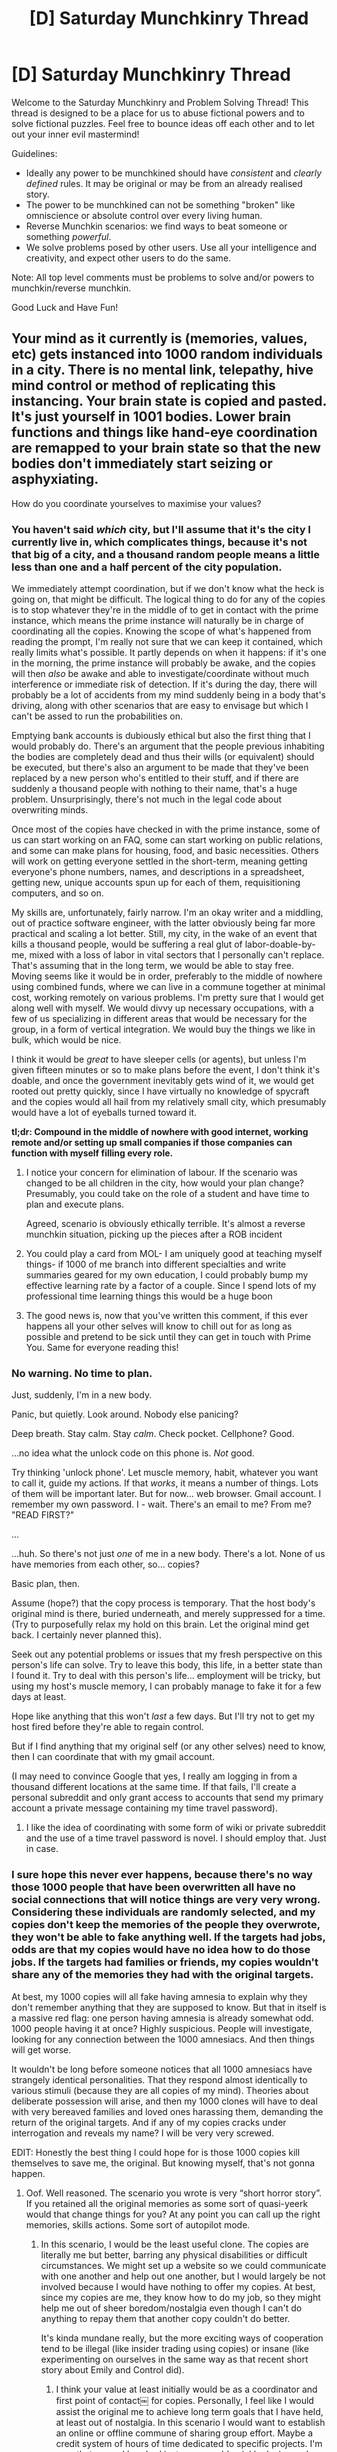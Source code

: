 #+TITLE: [D] Saturday Munchkinry Thread

* [D] Saturday Munchkinry Thread
:PROPERTIES:
:Author: AutoModerator
:Score: 9
:DateUnix: 1574521492.0
:DateShort: 2019-Nov-23
:END:
Welcome to the Saturday Munchkinry and Problem Solving Thread! This thread is designed to be a place for us to abuse fictional powers and to solve fictional puzzles. Feel free to bounce ideas off each other and to let out your inner evil mastermind!

Guidelines:

- Ideally any power to be munchkined should have /consistent/ and /clearly defined/ rules. It may be original or may be from an already realised story.
- The power to be munchkined can not be something "broken" like omniscience or absolute control over every living human.
- Reverse Munchkin scenarios: we find ways to beat someone or something /powerful/.
- We solve problems posed by other users. Use all your intelligence and creativity, and expect other users to do the same.

Note: All top level comments must be problems to solve and/or powers to munchkin/reverse munchkin.

Good Luck and Have Fun!


** Your mind as it currently is (memories, values, etc) gets instanced into 1000 random individuals in a city. There is no mental link, telepathy, hive mind control or method of replicating this instancing. Your brain state is copied and pasted. It's just yourself in 1001 bodies. Lower brain functions and things like hand-eye coordination are remapped to your brain state so that the new bodies don't immediately start seizing or asphyxiating.

How do you coordinate yourselves to maximise your values?
:PROPERTIES:
:Author: justletmebrowse68
:Score: 9
:DateUnix: 1574556342.0
:DateShort: 2019-Nov-24
:END:

*** You haven't said /which/ city, but I'll assume that it's the city I currently live in, which complicates things, because it's not that big of a city, and a thousand random people means a little less than one and a half percent of the city population.

We immediately attempt coordination, but if we don't know what the heck is going on, that might be difficult. The logical thing to do for any of the copies is to stop whatever they're in the middle of to get in contact with the prime instance, which means the prime instance will naturally be in charge of coordinating all the copies. Knowing the scope of what's happened from reading the prompt, I'm really not sure that we can keep it contained, which really limits what's possible. It partly depends on when it happens: if it's one in the morning, the prime instance will probably be awake, and the copies will then /also/ be awake and able to investigate/coordinate without much interference or immediate risk of detection. If it's during the day, there will probably be a lot of accidents from my mind suddenly being in a body that's driving, along with other scenarios that are easy to envisage but which I can't be assed to run the probabilities on.

Emptying bank accounts is dubiously ethical but also the first thing that I would probably do. There's an argument that the people previous inhabiting the bodies are completely dead and thus their wills (or equivalent) should be executed, but there's also an argument to be made that they've been replaced by a new person who's entitled to their stuff, and if there are suddenly a thousand people with nothing to their name, that's a huge problem. Unsurprisingly, there's not much in the legal code about overwriting minds.

Once most of the copies have checked in with the prime instance, some of us can start working on an FAQ, some can start working on public relations, and some can make plans for housing, food, and basic necessities. Others will work on getting everyone settled in the short-term, meaning getting everyone's phone numbers, names, and descriptions in a spreadsheet, getting new, unique accounts spun up for each of them, requisitioning computers, and so on.

My skills are, unfortunately, fairly narrow. I'm an okay writer and a middling, out of practice software engineer, with the latter obviously being far more practical and scaling a lot better. Still, my city, in the wake of an event that kills a thousand people, would be suffering a real glut of labor-doable-by-me, mixed with a loss of labor in vital sectors that I personally can't replace. That's assuming that in the long term, we would be able to stay free. Moving seems like it would be in order, preferably to the middle of nowhere using combined funds, where we can live in a commune together at minimal cost, working remotely on various problems. I'm pretty sure that I would get along well with myself. We would divvy up necessary occupations, with a few of us specializing in different areas that would be necessary for the group, in a form of vertical integration. We would buy the things we like in bulk, which would be nice.

I think it would be /great/ to have sleeper cells (or agents), but unless I'm given fifteen minutes or so to make plans before the event, I don't think it's doable, and once the government inevitably gets wind of it, we would get rooted out pretty quickly, since I have virtually no knowledge of spycraft and the copies would all hail from my relatively small city, which presumably would have a lot of eyeballs turned toward it.

*tl;dr: Compound in the middle of nowhere with good internet, working remote and/or setting up small companies if those companies can function with myself filling every role.*
:PROPERTIES:
:Author: alexanderwales
:Score: 16
:DateUnix: 1574558377.0
:DateShort: 2019-Nov-24
:END:

**** I notice your concern for elimination of labour. If the scenario was changed to be all children in the city, how would your plan change? Presumably, you could take on the role of a student and have time to plan and execute plans.

Agreed, scenario is obviously ethically terrible. It's almost a reverse munchkin situation, picking up the pieces after a ROB incident
:PROPERTIES:
:Author: justletmebrowse68
:Score: 6
:DateUnix: 1574600307.0
:DateShort: 2019-Nov-24
:END:


**** You could play a card from MOL- I am uniquely good at teaching myself things- if 1000 of me branch into different specialties and write summaries geared for my own education, I could probably bump my effective learning rate by a factor of a couple. Since I spend lots of my professional time learning things this would be a huge boon
:PROPERTIES:
:Author: munkeegutz
:Score: 3
:DateUnix: 1574664773.0
:DateShort: 2019-Nov-25
:END:


**** The good news is, now that you've written this comment, if this ever happens all your other selves will know to chill out for as long as possible and pretend to be sick until they can get in touch with Prime You. Same for everyone reading this!
:PROPERTIES:
:Author: LazarusRises
:Score: 3
:DateUnix: 1574775462.0
:DateShort: 2019-Nov-26
:END:


*** No warning. No time to plan.

Just, suddenly, I'm in a new body.

Panic, but quietly. Look around. Nobody else panicing?

Deep breath. Stay calm. Stay /calm/. Check pocket. Cellphone? Good.

...no idea what the unlock code on this phone is. /Not/ good.

Try thinking 'unlock phone'. Let muscle memory, habit, whatever you want to call it, guide my actions. If that /works/, it means a number of things. Lots of them will be important later. But for now... web browser. Gmail account. I remember my own password. I - wait. There's an email to me? From me? "READ FIRST?"

...

...huh. So there's not just /one/ of me in a new body. There's a lot. None of us have memories from each other, so... copies?

Basic plan, then.

Assume (hope?) that the copy process is temporary. That the host body's original mind is there, buried underneath, and merely suppressed for a time. (Try to purposefully relax my hold on this brain. Let the original mind get back. I certainly never planned this).

Seek out any potential problems or issues that my fresh perspective on this person's life can solve. Try to leave this body, this life, in a better state than I found it. Try to deal with this person's life... employment will be tricky, but using my host's muscle memory, I can probably manage to fake it for a few days at least.

Hope like anything that this won't /last/ a few days. But I'll try not to get my host fired before they're able to regain control.

But if I find anything that my original self (or any other selves) need to know, then I can coordinate that with my gmail account.

(I may need to convince Google that yes, I really am logging in from a thousand different locations at the same time. If that fails, I'll create a personal subreddit and only grant access to accounts that send my primary account a private message containing my time travel password).
:PROPERTIES:
:Author: CCC_037
:Score: 7
:DateUnix: 1574593035.0
:DateShort: 2019-Nov-24
:END:

**** I like the idea of coordinating with some form of wiki or private subreddit and the use of a time travel password is novel. I should employ that. Just in case.
:PROPERTIES:
:Author: justletmebrowse68
:Score: 1
:DateUnix: 1574599629.0
:DateShort: 2019-Nov-24
:END:


*** I sure hope this never ever happens, because there's no way those 1000 people that have been overwritten all have no social connections that will notice things are very very wrong. Considering these individuals are randomly selected, and my copies don't keep the memories of the people they overwrote, they won't be able to fake anything well. If the targets had jobs, odds are that my copies would have no idea how to do those jobs. If the targets had families or friends, my copies wouldn't share any of the memories they had with the original targets.

At best, my 1000 copies will all fake having amnesia to explain why they don't remember anything that they are supposed to know. But that in itself is a massive red flag: one person having amnesia is already somewhat odd. 1000 people having it at once? Highly suspicious. People will investigate, looking for any connection between the 1000 amnesiacs. And then things will get worse.

It wouldn't be long before someone notices that all 1000 amnesiacs have strangely identical personalities. That they respond almost identically to various stimuli (because they are all copies of my mind). Theories about deliberate possession will arise, and then my 1000 clones will have to deal with very bereaved families and loved ones harassing them, demanding the return of the original targets. And if any of my copies cracks under interrogation and reveals my name? I will be very very screwed.

EDIT: Honestly the best thing I could hope for is those 1000 copies kill themselves to save me, the original. But knowing myself, that's not gonna happen.
:PROPERTIES:
:Author: ShiranaiWakaranai
:Score: 4
:DateUnix: 1574560187.0
:DateShort: 2019-Nov-24
:END:

**** Oof. Well reasoned. The scenario you wrote is very “short horror story”. If you retained all the original memories as some sort of quasi-yeerk would that change things for you? At any point you can call up the right memories, skills actions. Some sort of autopilot mode.
:PROPERTIES:
:Author: justletmebrowse68
:Score: 3
:DateUnix: 1574600675.0
:DateShort: 2019-Nov-24
:END:

***** In this scenario, I would be the least useful clone. The copies are literally me but better, barring any physical disabilities or difficult circumstances. We might set up a website so we could communicate with one another and help out one another, but I would largely be not involved because I would have nothing to offer my copies. At best, since my copies are me, they know how to do my job, so they might help me out of sheer boredom/nostalgia even though I can't do anything to repay them that another copy couldn't do better.

It's kinda mundane really, but the more exciting ways of cooperation tend to be illegal (like insider trading using copies) or insane (like experimenting on ourselves in the same way as that recent short story about Emily and Control did).
:PROPERTIES:
:Author: ShiranaiWakaranai
:Score: 2
:DateUnix: 1574657428.0
:DateShort: 2019-Nov-25
:END:

****** I think your value at least initially would be as a coordinator and first point of contact￼ for copies. Personally, I feel like I would assist the original me to achieve long term goals that I have held, at least out of nostalgia. In this scenario I would want to establish an online or offline commune of sharing group effort. Maybe a credit system of hours of time dedicated to specific projects. I'm sure that several hundred instances could quickly devise and execute intelligent plans better than an individual could￼
:PROPERTIES:
:Author: justletmebrowse68
:Score: 1
:DateUnix: 1574664672.0
:DateShort: 2019-Nov-25
:END:


*** Depends a lot on whether or not we know what's going on. If not, there's very little coordination for a while.

It seems like normalcy probably can't be preserved for more than a small fraction for a short period, so I'd be tempted to try and leverage the abnormality immediately. I think I would try to make what amends I could to friends and family without endangering myself. Out of whatever population has smartphones and can coordinate via discord or slack, 20% of us (probably not including the original?) might storm some public place and do something weird, like sing songs badly. No real goal other than fun and maybe testing coordination after there's been time for divergence. 70% probably organize for some social issue. Most of that 70% will probably get a shared bank account and attempt to join some communes.

This is definitely hard to munchkin, largely because 1000 people have basically been killed at random, and only a small fraction would be able to successfully pretend to be their host, and a smaller fraction would be able to do it for the long term. Not to mention the guilt associated.

If it was something like 1000 depressed antisocial young adults with few or no friends who got replaced, that would be a lot more useable. Or if you got some significant portion of their memories.
:PROPERTIES:
:Score: 2
:DateUnix: 1574586459.0
:DateShort: 2019-Nov-24
:END:


*** How would I (one of the 1000 clones) know that this is what happened? Wouldn't the more natural assumption be that the original me got shifted into a different body rather than duplicated and shifted?

I guess the best answer would be that I'd check my various online accounts for posts that I don't remember making. If I see one, I'd register an email account and send myself an email containing personal information in an attempt to verify that the person making those posts is really me. At which point original me would probably figure out WTF is going on and start trying to coordinate these thousands of clones. Given the little time I've thought about it, our plan would probably be to try to maintain as much of our new bodies prior life as possible, given that I would very much like to be someone else and this is apparently my chance for that.
:PROPERTIES:
:Author: grekhaus
:Score: 2
:DateUnix: 1574808291.0
:DateShort: 2019-Nov-27
:END:


*** Do I know what happened?
:PROPERTIES:
:Author: RMcD94
:Score: 1
:DateUnix: 1574824922.0
:DateShort: 2019-Nov-27
:END:

**** I'm sure you would work it out by the time the sixth of seventh clone contact you￼. But no. You also have no way of necessarily knowing how many there are￼
:PROPERTIES:
:Author: justletmebrowse68
:Score: 1
:DateUnix: 1574825495.0
:DateShort: 2019-Nov-27
:END:

***** If I was a clone as I would likely be who would contact me?
:PROPERTIES:
:Author: RMcD94
:Score: 2
:DateUnix: 1574830521.0
:DateShort: 2019-Nov-27
:END:

****** Are you likely to contact the original self? There's utility in doing it to contact potential other clones.
:PROPERTIES:
:Author: justletmebrowse68
:Score: 1
:DateUnix: 1574836189.0
:DateShort: 2019-Nov-27
:END:

******* I wouldn't know there was an original self.

However I can see how through the natural process of attempting to access my email and other things like that I might be able to see other people accessing it. Unfortunately I think it's quite likely that security measures will lock the account before I can understand what's happening.

At that point, if I haven't immediately died or become injured from the suddenness of the transition, or if I'm not disabled or a baby or too old or otherwise don't have access to the Internet (could I end up a fetus), then I guess I'd work something out.

But I'd be occupied by the people around me asking what's going on and me not speaking their language never mind knowing who they are
:PROPERTIES:
:Author: RMcD94
:Score: 2
:DateUnix: 1574842671.0
:DateShort: 2019-Nov-27
:END:

******** Ah, understood. I mean, the scenario is set in a city so presumably the clones would be nearby enough to your home to come visit and notice that your original body is still moving around. I grant that your accounts would likely be shut down by two factor authorisation or other automatic flagging, after dozens or even hundreds of devices were attempting to access them. Physical mail or dummy emails would be useful to coordinate. ￼
:PROPERTIES:
:Author: justletmebrowse68
:Score: 1
:DateUnix: 1574926231.0
:DateShort: 2019-Nov-28
:END:

********* Ah well I'm not in a city like that, I'm travelling so my original body could easily be gone before any clone works down the very long list of much more important things.

In fact I think you'd end up in hospital for amnesia long before you get to meet your original. Unless you know about this thread that is, otherwise I don't think it's very likely.

First you have to be a surviving clone. Say 20% instantly die because of driving or crossing the street or walking down stairs or even walking normally or eating or whatever.

Second you have to be a functional clone, ie capable of independent action. Say 10% left are too young or too old or in a coma or asleep or whatever.

Third you have to deal with the immediate people surrounding you who'd likely take you to the hospital and I see no reason why you wouldn't go along with that. Certainly I'd think something has gone wrong far before I thought magic cloning had occurred. Say 60% of people have other people who would immediately be worried about you not knowing who they are, suddenly not talking midsentence, or behaving weirdly.

Fourth you finally attempt to access the Internet, hope they have a phone or laptop that's biometric secure and is in English which is unlikely but I could probably figure it out even then. Say half of what's left.

Fifth the accounts have to not be locked or you to find one of them where you can communicate with other people accessing the account. Most likely would honestly be reading reddit comments of the original and making an account to reply. So the original alone would receive maybe 50 dms. They'd have to react to that which would take time. I certainly would be like what the fuck if 50 people dmed me saying they are clones.

Sixth if you want to search for them at a house or whatever you need transportation. I can't drive so that's out and you'd have to hope they have their wallet on them otherwise its time to search for it.

Seventh you eventually end up where your original was and since they are being stalked by many people or probably contacted by the police after the 50 or so individuals in hospitals leak your original self aren't even present.

I think it's vital for this scenario to go anywhere outside of a government lab you need to know about it in advance or at least at the time.
:PROPERTIES:
:Author: RMcD94
:Score: 2
:DateUnix: 1574927590.0
:DateShort: 2019-Nov-28
:END:


** Inspired by the other clone post

One day you're out in the woods or some place where it is plausible no one will walk across you for 12 hours.

You duplicate 9 times, resulting in 1023 copies and 1 original.

You have 12 hours before someone interrupts you to make a plan. What is it?
:PROPERTIES:
:Author: RMcD94
:Score: 4
:DateUnix: 1574825366.0
:DateShort: 2019-Nov-27
:END:

*** Wouldn't that be 511 clones and 1 original?

Presumably food wouldn't be an issue in those first few hours as I could very likely survive 12 hours on my own with minimal discomfort. So that's one less thing to worry about.

If my phone and other effects duplicate with us, we would have to remove the sims fairly quickly to avoid a tower getting pinged and some alarm being set off. Well the premise that we wouldn't be discovered for 12 hours, which suggests that we are either in a heavily secluded area or it at least would take some time for it to be acted on even if discovered quickly. It would also mean that some small amount of cash money is duplicated, which could help in the short term.

Leveraging the added brainpower would result in better planning. I would group off. Have groups of twenty or so discuss various methods of survival, then have groups discuss and break down their best ideas with neighbouring groups until the most effective ideas surface, planning for the known unknowns with various contingencies. It would be also be useful to start a thread on [[/r/rational][r/rational]] I'm sure.

I feel like some should go to ground, changing appearances as well as possible (haircuts, clothing) and heading out in small of no more than three￼. Heading off in different directions, including further into the wilderness. The goal would be to not be discovered unless given the right signal that we're not being disected and tortured. Which would be￼￼￼ an agreed upon phrase or phrases added to agreed upon wiki article(s) to be checked semi-regularly among other sites.

That's a lot of mouths to feed. I don't know how to make money online easily with my skillset. Uh. Monetise a viral video or 1000 identical dudes in a forest. Go extremely public extremely quickly and march in a city. They hopefully won't just blackbag us all if we appear on live tv.
:PROPERTIES:
:Author: justletmebrowse68
:Score: 2
:DateUnix: 1574930197.0
:DateShort: 2019-Nov-28
:END:

**** First time 2, second 4,third 8,fourth 16,fifth 32, 6 64, 7 128, 8 256, 9 512. You're right my bad, thought for some reason you had to take off the first count (1).

Everything you can carry is duplicated so you're right on the sim card. At least 12 hours so it could be longer. I was thinking about making it so you know that the next time you go somewhere where 1024 of you won't be discovered for at least 12 hours this will happen but then I think everyone would buy gold to duplicate.

I think going public is an interesting attempt to avoid capture. If you permanently livestream your squad it will be hard for someone to kidnap you. Not sure how likely that is anyway, especially since there are so many, though obviously no one will believe your story.

I wonder how much groups of 20 would retread the same ground. I wonder how much dialogue benefits clones.

Assuming that you successfully go live and don't get kidnapped what are your plans? What do you do with 1023 brothers who believe that your bed is theirs as are your friends, family and password.

In this scenario it's not clear who the original is either since at the moment of duplication you're briefly unconscious.
:PROPERTIES:
:Author: RMcD94
:Score: 2
:DateUnix: 1574940670.0
:DateShort: 2019-Nov-28
:END:

***** Anecdotally, dialogue helps me to process things so I assume it will help thousands of me sift through our ideas. Yes, we'd likely retread old ground. Using dicerolls to make decisions for us will help to avoid some but not all unwitting psychological influences that lead us to traps.

I'm sure it would be seen as a hoax by many. So the idea would be to take the march to as many cities as possible until enough people are convinced. The messages of the march? “Don't blackbag any of us, we come in peace. We were recently duplicated a lot. This isn't a biological thing, do fibre analyses of our clothes, look at the identifiers on our cash and check our phones - all perfect duplicates. Some weird spacetime and/or god/gods thing happened, we will do non harmful tests in exhange for enough money to get us set up and self-sustaining. We counted how many of us there are so we will know if you get rid of any of us. We will get the word out if you do.”

The optimum endstate I think would be to live in a self-sustaining compound with myselves. From there, group off to take on projects and enrich ourselves and our group. With luck none of us get killed in the meantime.

The hardest part of this is the personal relationships. We would all likely understand how difficult it would be to have a normal family life- can't be having family time split 501 ways. It wouldn't be fair on anyone. As such I would assume there would be an agreement to avoid hidden-from-other-me interactions with family and to not hog time with them. I would hope that they could see us as a cohesive unit and keep in touch with the group. We can, of course, diverge and make new friends as time goes on... it seems difficult.
:PROPERTIES:
:Author: justletmebrowse68
:Score: 1
:DateUnix: 1574942379.0
:DateShort: 2019-Nov-28
:END:


** Hi, just joined this sub.

In Worm, a super powers setting where most people are street level but some reach continent-level. There are things that surpass that power level but they aren't relevant to daily life.

[[https://www.reddit.com/r/WormFanfic/comments/bh5cxj/dumbfounded_pho_profile/][Dumbfounded]]: Hearing her voice makes people's base instincts stronger over time, and the effects fade over hours or days afterwards. She can sing to affect specific instincts, or scream to affect many instincts randomly. It is fairly obvious that her power is working on you, for most instincts. Those with great self discipline can resist it, to a point.

People grow resistant to other mind-affecting powers while affected by her power, if that power can only affect human minds (rather than animal minds).

Her power affects herself, to a lesser degree. She cannot turn it off (other than by not speaking).

edit:\\
A couple tricks I came up with:

- Using the contagious yawning response to stun everyone around her.\\
- Increasing an addict's reward mechanism today, to make them desperate for their addiction tomorrow.\\
- Pavlovian Conditioning herself and her companions.\\
- Reduce people's abiilty to strategize in a battle by increasing their fight/flight/freeze response.
:PROPERTIES:
:Author: covert_operator100
:Score: 1
:DateUnix: 1574533780.0
:DateShort: 2019-Nov-23
:END:

*** She gets deployed to every Simurgh appearance, if being under her power lets capes shake off Ziz's effects.
:PROPERTIES:
:Author: boomfarmer
:Score: 3
:DateUnix: 1574536931.0
:DateShort: 2019-Nov-23
:END:

**** Hmm, I thought Simurgh could scream at animals. Maybe I'm wrong.

She probably could do it anyway, even if she chooses not to do it in the story.
:PROPERTIES:
:Author: covert_operator100
:Score: 1
:DateUnix: 1574548280.0
:DateShort: 2019-Nov-24
:END:


**** I'm pretty sure the Endbringers weren't designed specifically for Earth, so if Ziz can do aliens then surely also animals.
:PROPERTIES:
:Author: Gurkenglas
:Score: 1
:DateUnix: 1574596118.0
:DateShort: 2019-Nov-24
:END:


*** - Does her power work through sound-cancelling headphones? If not, then having her mercenaries wear said headphones will allow them to keep their minds on their work even while her singing or screaming is having everyone else revert to near-instinctive behaviour.

- Does her power work over recordings? Because that opens all sorts of possibilities...
:PROPERTIES:
:Author: CCC_037
:Score: 1
:DateUnix: 1574593505.0
:DateShort: 2019-Nov-24
:END:

**** Nice. Noise cancelling headphones are slightly more effective than earplugs, but still don't fully protect anyone.

I was thinking about how to protect herself from her power, and couldn't come up with any way to conduct the bone vibration away. There's probably a way though.

Her power doesn't work through recordings, though a tinker could make a special speaker that does something similar.

Paying attention to the sounds makes it affect you more.
:PROPERTIES:
:Author: covert_operator100
:Score: 1
:DateUnix: 1574617334.0
:DateShort: 2019-Nov-24
:END:
